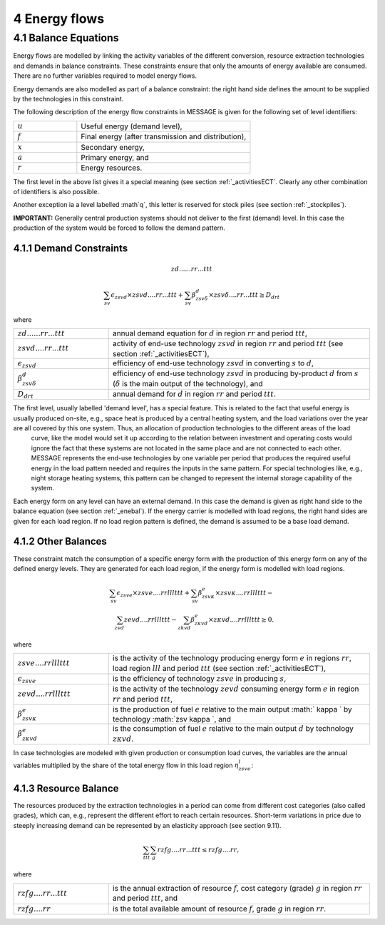 4 Energy flows
==============

.. _enebal:

4.1 	Balance Equations
----------------

Energy flows are modelled by linking the activity variables of the different conversion, resource extraction technologies and demands in balance constraints. These constraints ensure that only the amounts of energy available are consumed. There are no further variables required to model energy flows.

Energy demands are also modelled  as part of a balance constraint: the right hand side defines the amount to be supplied by the technologies in this constraint.

The following description of the energy flow constraints in MESSAGE is given for the following set of level identifiers:

.. list-table:: 
   :widths: 40 110
   :header-rows: 0

   * - :math:`u`
     - Useful energy (demand level),
   * - :math:`f`
     - Final energy (after transmission and distribution),
   * - :math:`x`
     - Secondary energy,
   * - :math:`a`
     - Primary energy, and
   * - :math:`r`
     - Energy resources.

The first level in the above list gives it a special meaning (see section :ref:`_activitiesECT`. Clearly any other combination of identifiers is also possible.

Another exception ia a level labelled :math`q`, this letter is reserved for stock piles (see section :ref:`_stockpiles`).

**IMPORTANT:** Generally central production systems should not deliver to the first (demand) level. In this case the production of the system would be forced to follow the demand pattern.

4.1.1 	Demand Constraints
~~~~~~~~~~~~~~~~~~~~~~~~~~
.. math::

   zd......rr...ttt
   
.. math::
   \sum_{sv} \epsilon_{zsvd} \times zsvd....rr...ttt + \sum_{sv} \beta_{zsv\delta}^d \times zsv\delta....rr...ttt \geq D_{drt}

where

.. list-table:: 
   :widths: 40 110
   :header-rows: 0

   * - :math:`zd......rr...ttt`
     - annual demand equation for :math:`d` in region :math:`rr` and period :math:`ttt`,
   * - :math:`zsvd....rr...ttt`
     - activity of end-use technology :math:`zsvd` in region :math:`rr` and period :math:`ttt` (see section  :ref:`_activitiesECT`),
   * - :math:`\epsilon _{zsvd}`
     - efficiency of end-use technology :math:`zsvd` in converting :math:`s` to :math:`d`,
   * - :math:`\beta _{zsv\delta}^d`
     - efficiency of end-use technology :math:`zsvd` in producing by-product :math:`d` from :math:`s` (:math:`\delta` is the main output of the technology), and
   * - :math:`D_{drt}`
     - annual demand for :math:`d` in region :math:`rr` and period :math:`ttt`.
     
The first level, usually labelled 'demand level', has a special feature. This is related to the fact that useful energy is usually produced on-site, e.g., space heat is produced by a central heating system, and the load variations over the year are all covered by this one system. Thus, an allocation of production technologies to the different areas of the load
   curve, like the model would set it up according to the relation between investment and operating costs would ignore the
   fact that these systems are not located in the same place and are not connected to each other. MESSAGE represents the
   end-use technologies by one variable per period that produces the required useful energy in the load pattern needed and
   requires the inputs in the same pattern. For special technologies like, e.g., night storage heating systems, this pattern
   can be changed to represent the internal storage capability of the system.

Each energy form on any level can have an external demand. In this case the demand is given as right hand side to the balance equation (see section :ref:`_enebal`). If the energy carrier is modelled with load regions, the right hand sides are given for each load region. If no load region pattern is defined, the demand is assumed to be a base load demand.

.. _distbal:

4.1.2 	Other Balances
~~~~~~~~~~~~~~~~~~~~~~~~~~

These constraint match the consumption of a specific energy form with the production of this energy form on any of the defined energy levels. They are generated for each load region, if the energy form is modelled with load regions.

.. math::

   \sum_{sv} \epsilon_{zsve} \times zsve....rrlllttt + \sum_{sv} \beta_{zsv \kappa }^e \times zsv \kappa ....rrlllttt - \\
   \sum_{zvd} zevd....rrlllttt - \sum_{zkvd} \beta_{z \kappa vd}^e \times z \kappa vd....rrlllttt \geq 0.

where

.. list-table::
   :widths: 40 110
   :header-rows: 0

   * - :math:`zsve....rrlllttt`
     - is the activity of the technology producing energy form :math:`e` in regions :math:`rr`, load region :math:`lll` and period :math:`ttt` (see section :ref:`_activitiesECT`),
   * - :math:`\epsilon _{zsve}`
     - is the efficiency of technology :math:`zsve` in producing :math:`s`,
   * - :math:`zevd....rrlllttt`
     - is the activity of the technology :math:`zevd` consuming energy form :math:`e` in region :math:`rr` and period :math:`ttt`,
   * - :math:`\beta_{zsv \kappa }^e`
     - is the production of fuel :math:`e` relative to the main output :math:` \kappa ` by technology :math:`zsv \kappa `, and
   * - :math:`\beta_{z \kappa vd}^e`
     - is the consumption of fuel :math:`e` relative to the main output :math:`d` by technology :math:`z \kappa vd`.

In case technologies are modeled with given production or consumption load curves, the variables are the annual variables multiplied by the share of the total energy flow in this load region :math:`\eta_{zsve}^l`:

.. math:
   \eta_{zsve}^l \times zsve....rr...ttt

4.1.3 	Resource Balance
~~~~~~~~~~~~~~~~~~~~~~~~~~~

The resources produced by the extraction technologies in a period can come from different cost categories (also called grades), which can, e.g., represent the different effort to reach certain resources. Short-term variations in price due to steeply increasing demand can be represented by an elasticity approach (see section 9.11).

.. math::
   \sum_{ttt} \sum_{g} rzfg....rr...ttt \leq rzfg....rr,

where

.. list-table:: 
   :widths: 40 110
   :header-rows: 0

   * - :math:`rzfg....rr...ttt`
     - is the annual extraction of resource :math:`f`, cost category (grade) :math:`g` in region :math:`rr` and period :math:`ttt`, and
   * - :math:`rzfg....rr`
     - is the total available amount of resource :math:`f`, grade :math:`g` in region :math:`rr`.

 
